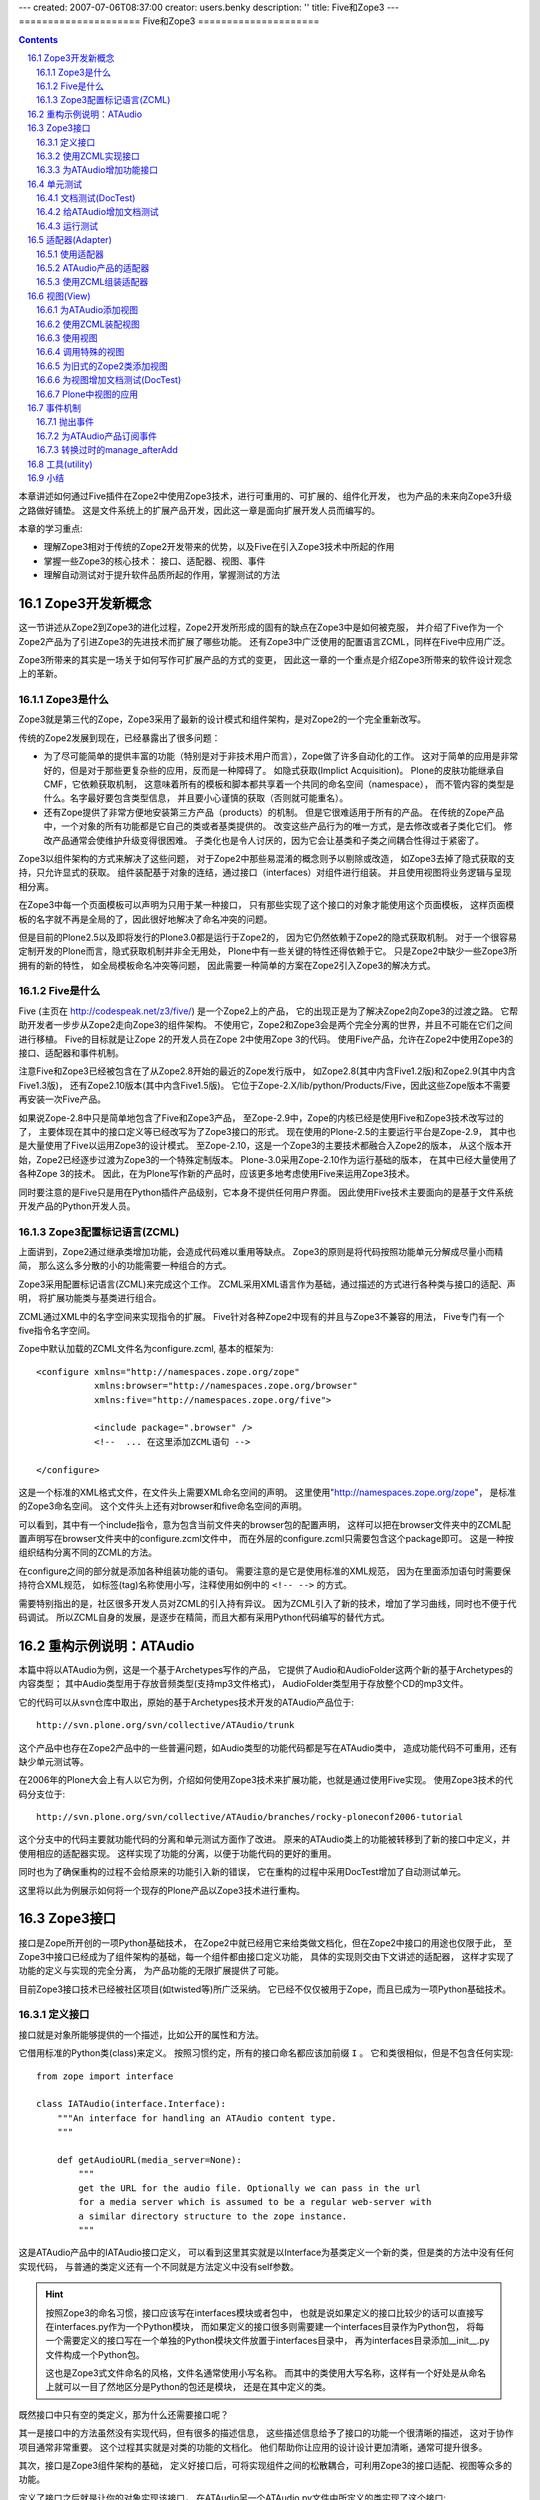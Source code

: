 ---
created: 2007-07-06T08:37:00
creator: users.benky
description: ''
title: Five和Zope3
---
=====================
Five和Zope3
=====================

.. Contents::
.. sectnum::
   :prefix: 16.

本章讲述如何通过Five插件在Zope2中使用Zope3技术，进行可重用的、可扩展的、组件化开发，
也为产品的未来向Zope3升级之路做好铺垫。
这是文件系统上的扩展产品开发，因此这一章是面向扩展开发人员而编写的。

本章的学习重点:

- 理解Zope3相对于传统的Zope2开发带来的优势，以及Five在引入Zope3技术中所起的作用
- 掌握一些Zope3的核心技术： 接口、适配器、视图、事件
- 理解自动测试对于提升软件品质所起的作用，掌握测试的方法

Zope3开发新概念
================
这一节讲述从Zope2到Zope3的进化过程，Zope2开发所形成的固有的缺点在Zope3中是如何被克服，
并介绍了Five作为一个Zope2产品为了引进Zope3的先进技术而扩展了哪些功能。
还有Zope3中广泛使用的配置语言ZCML，同样在Five中应用广泛。

Zope3所带来的其实是一场关于如何写作可扩展产品的方式的变更，
因此这一章的一个重点是介绍Zope3所带来的软件设计观念上的革新。

Zope3是什么
-----------------
Zope3就是第三代的Zope，Zope3采用了最新的设计模式和组件架构，是对Zope2的一个完全重新改写。

传统的Zope2发展到现在，已经暴露出了很多问题： 

- 为了尽可能简单的提供丰富的功能（特别是对于非技术用户而言），Zope做了许多自动化的工作。
  这对于简单的应用是非常好的，但是对于那些更复杂些的应用，反而是一种障碍了。
  如隐式获取(Implict Acquisition)。
  Plone的皮肤功能继承自CMF，它依赖获取机制，
  这意味着所有的模板和脚本都共享着一个共同的命名空间（namespace），
  而不管内容的类型是什么。名字最好要包含类型信息，
  并且要小心谨慎的获取（否则就可能重名）。

- 还有Zope提供了非常方便地安装第三方产品（products）的机制。
  但是它很难适用于所有的产品。
  在传统的Zope产品中，一个对象的所有功能都是它自己的类或者基类提供的。
  改变这些产品行为的唯一方式，是去修改或者子类化它们。
  修改产品通常会使维护升级变得很困难。
  子类化也是令人讨厌的，因为它会让基类和子类之间耦合性得过于紧密了。

..
  （这就是众所周知的脆弱的基类问题。）
  Zope的CMF(Content-Management Framework)的一个最大的贡献在于它的工作机制，
  它能把呈现和业务逻辑分离，能与目标类无关的进行管理，并且可以很容易的实现用户化/定制。
  换句话说，这可以让呈现和业务逻辑在不修改源码和不使用继承的情况下就能被用户化/定制。

Zope3以组件架构的方式来解决了这些问题，
对于Zope2中那些易混淆的概念则予以剔除或改造，
如Zope3去掉了隐式获取的支持，只允许显式的获取。
组件装配基于对象的连结，通过接口（interfaces）对组件进行组装。
并且使用视图将业务逻辑与呈现相分离。

在Zope3中每一个页面模板可以声明为只用于某一种接口，
只有那些实现了这个接口的对象才能使用这个页面模板，
这样页面模板的名字就不再是全局的了，因此很好地解决了命名冲突的问题。

..
  基于上面这些有限的信息，Zope3给你展现了一些显著的优势：
  * 它提供了一个非常清晰的开发模式。试用过Zope3的开发者们都会发现它是一个比Zope2更具生产力的开发环境
  * Zope 3更容易适应特殊的业务需求。
    有趣的是Zope3应用再也不像传统的Zope应用了。
    举例来说，一个应用不再需要使用传统的"对象文件"模式，Zope3让那些使用关系数据库的应用变得简单得多
  * Zope3被设计为从底层支持I18n和L10n应用
  * Zope3提供了很好的文档：一本书（还在不断增加中），一个教程，
    一个内嵌的Api参考手册，和一个在不断细化的内部开发文档。

但是目前的Plone2.5以及即将发行的Plone3.0都是运行于Zope2的，
因为它仍然依赖于Zope2的隐式获取机制。
对于一个很容易定制开发的Plone而言，隐式获取机制并非全无用处，
Plone中有一些关键的特性还得依赖于它。
只是Zope2中缺少一些Zope3所拥有的新的特性，
如全局模板命名冲突等问题，
因此需要一种简单的方案在Zope2引入Zope3的解决方式。

..
  你该使用Zope3吗？
  Zope 3 既有重大的改进，也有相对于Zope2的局限性。
  是否需要使用它依赖于你的实际情况。幸运的是你不必马上转换到Zope3上面。Zope2还将伴随我们相 
  当长的时间。实际上，Zope2可以让我们从容不迫的对待Zope3。
  要感谢Five项目，你可以在Zope2的应用里面使用部分的Zope3技术。随着 
  时间的过去，Zope2也会具有更多的Zope3特性，让最后转变到Zope3的结局更简单更容易。

..
  TODO from http://python.cn/pipermail/python-chinese/2005-August/014852.html

Five是什么
-----------------
Five (主页在 http://codespeak.net/z3/five/)
是一个Zope2上的产品，
它的出现正是为了解决Zope2向Zope3的过渡之路。
它帮助开发者一步步从Zope2走向Zope3的组件架构。
不使用它，Zope2和Zope3会是两个完全分离的世界，并且不可能在它们之间进行移植。
Five的目标就是让Zope 2的开发人员在Zope 2中使用Zope 3的代码。
使用Five产品，允许在Zope2中使用Zope3的接口、适配器和事件机制。

注意Five和Zope3已经被包含在了从Zope2.8开始的最近的Zope发行版中，
如Zope2.8(其中内含Five1.2版)和Zope2.9(其中内含Five1.3版)，
还有Zope2.10版本(其中内含Five1.5版)。
它位于Zope-2.X/lib/python/Products/Five，因此这些Zope版本不需要再安装一次Five产品。

如果说Zope-2.8中只是简单地包含了Five和Zope3产品，
至Zope-2.9中，Zope的内核已经是使用Five和Zope3技术改写过的了，
主要体现在其中的接口定义等已经改写为了Zope3接口的形式。
现在使用的Plone-2.5的主要运行平台是Zope-2.9，
其中也是大量使用了Five以运用Zope3的设计模式。
至Zope-2.10，这是一个Zope3的主要技术都融合入Zope2的版本，
从这个版本开始，Zope2已经逐步过渡为Zope3的一个特殊定制版本。
Plone-3.0采用Zope-2.10作为运行基础的版本，
在其中已经大量使用了各种Zope 3的技术。
因此，在为Plone写作新的产品时，应该更多地考虑使用Five来运用Zope3技术。

..
  在产品中应用Five有很多的优点：

  * 在Zope 2中使用Zope 3的技术，比如组件架构和声明性的配置
  * 让你的Zope 2项目，渐进地转向Zope 3，这样优于直接迁移到Zope 3
  * 你现在几可以开始学习Zope 3, 为未来做准备

..
  Five也可用于开发全新的Zope 2产品。是否直接基于Zope 3开发，
  这取决于你的需求。

同时要注意的是Five只是用在Python插件产品级别，它本身不提供任何用户界面。
因此使用Five技术主要面向的是基于文件系统开发产品的Python开发人员。

Zope3配置标记语言(ZCML)
----------------------------
上面讲到，Zope2通过继承类增加功能，会造成代码难以重用等缺点。
Zope3的原则是将代码按照功能单元分解成尽量小而精简，
那么这么多分散的小的功能需要一种组合的方式。

Zope3采用配置标记语言(ZCML)来完成这个工作。
ZCML采用XML语言作为基础，通过描述的方式进行各种类与接口的适配、声明，
将扩展功能类与基类进行组合。

ZCML通过XML中的名字空间来实现指令的扩展。
Five针对各种Zope2中现有的并且与Zope3不兼容的用法，
Five专门有一个five指令名字空间。

Zope中默认加载的ZCML文件名为configure.zcml, 基本的框架为::

        <configure xmlns="http://namespaces.zope.org/zope"
                   xmlns:browser="http://namespaces.zope.org/browser"
                   xmlns:five="http://namespaces.zope.org/five">

                   <include package=".browser" />
                   <!--  ... 在这里添加ZCML语句 -->

        </configure>

..
  TODO: include 介绍

这是一个标准的XML格式文件，在文件头上需要XML命名空间的声明。
这里使用"http://namespaces.zope.org/zope"，
是标准的Zope3命名空间。
这个文件头上还有对browser和five命名空间的声明。

可以看到，其中有一个include指令，意为包含当前文件夹的browser包的配置声明，
这样可以把在browser文件夹中的ZCML配置声明写在browser文件夹中的configure.zcml文件中，
而在外层的configure.zcml只需要包含这个package即可。
这是一种按组织结构分离不同的ZCML的方法。

在configure之间的部分就是添加各种组装功能的语句。
需要注意的是它是使用标准的XML规范，
因为在里面添加语句时需要保持符合XML规范，
如标签(tag)名称使用小写，注释使用如例中的 ``<!-- -->`` 的方式。

需要特别指出的是，社区很多开发人员对ZCML的引入持有异议。
因为ZCML引入了新的技术，增加了学习曲线，同时也不便于代码调试。
所以ZCML自身的发展，是逐步在精简，而且大都有采用Python代码编写的替代方式。

重构示例说明：ATAudio
===========================
本篇中将以ATAudio为例，这是一个基于Archetypes写作的产品，
它提供了Audio和AudioFolder这两个新的基于Archetypes的内容类型；
其中Audio类型用于存放音频类型(支持mp3文件格式)，
AudioFolder类型用于存放整个CD的mp3文件。

它的代码可以从svn仓库中取出，原始的基于Archetypes技术开发的ATAudio产品位于::

  http://svn.plone.org/svn/collective/ATAudio/trunk

这个产品中也存在Zope2产品中的一些普遍问题，如Audio类型的功能代码都是写在ATAudio类中，
造成功能代码不可重用，还有缺少单元测试等。

在2006年的Plone大会上有人以它为例，介绍如何使用Zope3技术来扩展功能，也就是通过使用Five实现。
使用Zope3技术的代码分支位于::

  http://svn.plone.org/svn/collective/ATAudio/branches/rocky-ploneconf2006-tutorial

这个分支中的代码主要就功能代码的分离和单元测试方面作了改进。
原来的ATAudio类上的功能被转移到了新的接口中定义，并使用相应的适配器实现。
这样实现了功能的分离，以便于功能代码的更好的重用。

同时也为了确保重构的过程不会给原来的功能引入新的错误，
它在重构的过程中采用DocTest增加了自动测试单元。

这里将以此为例展示如何将一个现存的Plone产品以Zope3技术进行重构。

..
  TODO: 存在什么问题，将改进了什么功能？

Zope3接口
====================
接口是Zope所开创的一项Python基础技术，
在Zope2中就已经用它来给类做文档化，但在Zope2中接口的用途也仅限于此，
至Zope3中接口已经成为了组件架构的基础，每一个组件都由接口定义功能，
具体的实现则交由下文讲述的适配器，
这样才实现了功能的定义与实现的完全分离，
为产品功能的无限扩展提供了可能。

目前Zope3接口技术已经被社区项目(如twisted等)所广泛采纳。
它已经不仅仅被用于Zope，而且已成为一项Python基础技术。

定义接口
-------------------------
接口就是对象所能够提供的一个描述，比如公开的属性和方法。

它借用标准的Python类(class)来定义。
按照习惯约定，所有的接口命名都应该加前缀 ``I`` 。
它和类很相似，但是不包含任何实现::

  from zope import interface

  class IATAudio(interface.Interface):
      """An interface for handling an ATAudio content type.
      """

      def getAudioURL(media_server=None):
          """
          get the URL for the audio file. Optionally we can pass in the url
          for a media server which is assumed to be a regular web-server with
          a similar directory structure to the zope instance.
          """

这是ATAudio产品中的IATAudio接口定义，
可以看到这里其实就是以Interface为基类定义一个新的类，但是类的方法中没有任何实现代码，
与普通的类定义还有一个不同就是方法定义中没有self参数。

.. hint::
  按照Zope3的命名习惯，接口应该写在interfaces模块或者包中，
  也就是说如果定义的接口比较少的话可以直接写在interfaces.py作为一个Python模块，
  而如果定义的接口很多则需要建一个interfaces目录作为Python包，
  将每一个需要定义的接口写在一个单独的Python模块文件放置于interfaces目录中，
  再为interfaces目录添加__init__.py文件构成一个Python包。

  这也是Zope3式文件命名的风格，文件名通常使用小写名称。
  而其中的类使用大写名称，这样有一个好处是从命名上就可以一目了然地区分是Python的包还是模块，
  还是在其中定义的类。

既然接口中只有空的类定义，那为什么还需要接口呢？

其一是接口中的方法虽然没有实现代码，但有很多的描述信息，
这些描述信息给予了接口的功能一个很清晰的描述，
这对于协作项目通常非常重要。
这个过程其实就是对类的功能的文档化。
他们帮助你让应用的设计设计更加清晰，通常可提升很多。

其次，接口是Zope3组件架构的基础，
定义好接口后，可将实现组件之间的松散耦合，可利用Zope3的接口适配、视图等众多的功能。

定义了接口之后就是让你的对象实现该接口，
在ATAudio另一个ATAudio.py文件中所定义的类实现了这个接口::

  class ATAudio(ATFile):
      """
      A content type that handles audio files in your Plone site.
      """

      interface.implements(interfaces.IATAudio)

这是实现了接口的类，这个类经过实例化所生成的对象也就称为一个Zope3组件。

.. note::
  如果你在查看代码中看到了 ``__implements__`` 式的接口声明，
  那是旧的Zope2的接口，在Zope2中，接口仅仅用来给类的功能作文档化，
  仅此而已。

  为了比较与Zope2式接口的不同，这里也给出一个Zope2的接口声明的例子::

    class Image(File):
        """Image objects can be GIF, PNG or JPEG and have the same methods
        as File objects.  Images also have a string representation that
        renders an HTML 'IMG' tag.
        """
        __implements__ = (WriteLockInterface,)

  这是位于Zope2的OFS中的Image.py，它使用类的属性 ``__implements__`` 来声明接口。

  新的产品应该使用Zope3式的接口，而Zope2式的接口已经过时了。

使用ZCML实现接口
--------------------
这是一种常用的实现接口的方式，对应于你自己的产品可以如此。
但有时产品是由别人维护的，但需要让它实现一个接口，
这就可以使用ZCML配置来实现接口，这是实现接口的另一种方式。

如上面的实现接口的例子也可以在ZCML中实现::

  <five:implements class=".ATAudio.ATAudio"
                   interface=".interfaces.IATAudio" />

这个句子中的class和interface值都是以 ``.`` 开始，
是用于声明本产品内的类和接口，这种方式也可以清晰地声明实现了接口。

对于不是自己维护的代码不能直接修改它的类定义，
这时候使用ZCML来实现接口也是唯一的让它实现接口的方式。

为ATAudio增加功能接口
----------------------
上文已叙述的一个IATAudio接口只是能让ATAudio实例对象能成为一个Zope3组件，
但事情还远不止于此，
前文已述，组件是Zope3的基础，它不仅将系统中已有对象都强制为一个个组件，
对于新增加的功能也是如此。

想一想在Zope2中增加一个功能是怎样的方式，在Zope2中通常使用子类化的方式去扩展一个对象的功能，
但子类化也就意味着扩展的功能只能在此对象上使用，如果还想将功能使用于另一种类型对象，
还必须得子类化另一个类，再添加同样的功能，
聪明一点的办法是在一个公共的utils中定义功能，再在每一个子类对象中分别使用公共的功能，
但这样的解决办法比起Zope3的解决方案来实在是相形见拙。

这次对ATAudio进行Zope3技术改造的目标是给ATAudio类型对象提供更多的功能，
并实现Zope3方式的可重用。
应该将增加的功能定义在新的类中，再使用ZCML将它们装配起来。

这是增加功能的接口::

  class IAudio(interface.Interface):
      """A pythonic representation of an object that contains audio information.
      """

      title = schema.TextLine(title=u'Title')
      description = schema.Text(title=u'Description', required=False)
      year = schema.Int(title=u'Year', required=False)
      frequency = schema.Int(title=u'Frequency', readonly=True)
      length = schema.Int(title=u'Length in seconds', readonly=True)
      url = schema.TextLine(title=u'URL', readonly=True)

这是另一个接口::

  class IATAudioMigrator(interface.Interface):
      def migrate(audio_file):
          """Migrate the given audio file, return True if successful."""

因为Zope3有一个最大精简原则，对于ATAudio组件应该只提供基础的功能，
而非基础功能应该分离开并在单独的接口中定义。
我们发现migrate功能是不应该属于基类的，因此我们把它提取出来，作为一个单独的类。

单元测试
========
当产品的所有接口都定义好后，接下来的工作是写测试案例，写好测试案例之后运行它，
这时测试案例会全部失败，因为功能还没有实现。
测试案例写好之后再将这些功能一一实现，直到所有测试案例全部通过时，也就是软件发布之日。

这是Zope3所引入的另一项编程概念革新，就是重视代码级的单元测试。
这也是极限编程(eXtreme Programming)理念在Zope3中推行的结果。
以Zope3方式编程有一句重要的格言是::

  如果一个产品是未经测试的，那么它是未经证明的；
  如果一个产品是未经证明的，那么它是不能分发的。

注意这里的测试不是指传统意义上的、测试部门在软件开发完毕之后对其功能性能等的测试，
而是指在软件写作过程中甚至写作之前就写好的针对功能代码单元的测试案例。

许多传统的软件工程学方法中常常忽视这种针对代码级的测试的重要性，
至少测试的重要性从来没有达到过测试在Zope3的开发过程中所达到的那样的高度。

在Zope3的实践中证明测试不仅是必要的，而且是很有用的，它能对提升软件的品质产生积极的作用。

..
  但是Zope2本身是一个通过不断地继承而得到的一个功能庞大的系统，
  这也导致写单元测试变得很困难。

文档测试(DocTest)
-------------------------
为此Zope3引入了一种DocTest类型的测试，
这种测试本身是Python语言社区所发明的技术，
但在Zope3这种重视单元测试的开发得到很多应用。
在Zope3中，文档测试的应用同时解决了单元测试和开发者文档这两大难题。

看到DocTest这个单词，你大致可以想到它包含了文档和测试两方面。
DocTest既是一篇文档，同时也是一个测试。

在DocTest出现以前，单元测试与开发者文档(假设两者都有的话)是分离的，
而功能的实现代码常常会改变，这时测试案例会跟随着改变。
而开发者文档不会更新得那么快，这样就产生了沉寂的开发者文档。

还有一些争论说测试案例中已经对代码功能描述得非常详细，
不需要对代码作更多的注释，也就是不需要开发者文档。
这样说的也是对的，但单元测试案例毕竟还是一种程序的结构，
不如以直接的文档的形式更为易读。

引入DocTest的概念之后，开发者可以以文档的形式来写测试案例，
在运行测试时会自动对文档中所描述的功逐一测试。
同时因为它既是一篇测试，Doctest使文档变活了，永远跟上当前最新的实现。

..
  一个doctest是一段文本，或是结构化文本(写在软件产品的docs目录)，
  所以在这个文件中应该解释你的代码并同时调用Python代码：

  ::

      >>>

  这代表着对Python解释器的调用，在它周围放置你的解释。
  如果你调用的Python代码返回了什么，
  你必须在这里写下相同的内容，如：

  ::

      >>> print 'hello world'
      hello world

  注意返回的值应该写在与 ``>>>`` 相同的缩进级别。

注意，在DocTest技术诞生以前，单元测试一直是以单独的测试脚本出现的，
但这种单独的测试脚本常常写起来很枯燥，
并且可读性没有文档测试(DocTest)那么好，
因此对于新开发的扩展产品而言，应该尽量采用文档测试技术来写单元测试。

运用DocTest非常简单，因为它就是写文档的模式来写测试案例，
下面以ATAudio中的例子来说明DocTest的用法。

给ATAudio增加文档测试
----------------------
按照Zope3产品开发的顺序是：

#. 在接口中定义功能
#. 为接口的功能写测试
#. 在Python代码中实现这些功能，直到所有测试案例都通过

因此，在接口中定义了要实现的功能之后，拉下来就是为这些要实现的功能写单元测试。
在上面的tests.py脚本中可以看到使用了audio.txt作为文档测试，
这个文件是以ReStructed Test格式写成的，这里只列出第一段落，
还有第二段落是针对视图的测试，留待下面介绍视图时再讲述。

::

  Audio
  =====

  We start of by ensuring we can actually instantiate our content classes.

    >>> from Products.ATAudio.ATAudio import ATAudio
    >>> foo = ATAudio('foo')
    >>> foo
    <ATAudio ...>

    >>> from Products.ATAudio.ATAudioFolder import ATAudioFolder
    >>> ATAudioFolder('bar')
    <ATAudioFolder ...>

  Make sure the ATAudio class implements our IATAudio interface and an instance
  provides the IATAudio interface.

    >>> from Products.ATAudio.interfaces import IATAudio
    >>> IATAudio.implementedBy(ATAudio)
    True

    >>> IATAudio.providedBy(foo)
    True

  Another interface test, lets do zope verification.

    >>> from zope.interface import verify
    >>> verify.verifyObject(IATAudio, foo)
    True

其中的以 ``>>>`` 开始的行都是测试案例，在运行中它们都会被析取出来，
与下面一行上应该返回的结果进行比较是否相同，相同则测试通过。
可以看到这个测试清晰而明白，比单独写在Python脚本中的测试的可读性更好。

首先导入ATAudio类，构造一个ATAudio对象，并检查它确实是ATAudio对象::

    >>> foo
    <ATAudio ...>

然后是同样的方式测试了ATAudioFolder对象，

再对接口进行校验，这里需要说的是使用implements语句实现一个接口时它并不检查是否真的实现了，
这是考虑执行效率的因素，而Zope中直到真正用到接口的功能时才会知道是否真的实现了，
如果运行时用到接口的功能却没有被实现时，它会导致异常退出，
因此在测试中应该对接口进行校验，这是直接调用接口的方法校验::

    >>> IATAudio.implementedBy(ATAudio)
    True

    >>> IATAudio.providedBy(foo)
    True

还可以使用单独的verify模块进行校验::

    >>> verify.verifyObject(IATAudio, foo)
    True

运行测试
-------------
所有单元测试写好后，需要一个将它们组织起来一起运行的脚本。
在ATAudio产品中以一个tests.py脚本将这些测试案例组织起来::

  import unittest
  from zope.testing import doctest

  def test_suite():
      return unittest.TestSuite((
          doctest.DocFileSuite('audio.txt',
                               package='Products.ATAudio',
                               optionflags=doctest.ELLIPSIS),
          ))

  if __name__ == "__main__":
      unittest.main(defaultTest='test_suite')

测试脚本就使用Python的单元测试，这时使用的doctest从zope.testing导入即是Zope3所提供的，
(按照命名传统，Zope3使用小写的Python包和模块名，从zope上导出的都是并入的Zope3的内容)。

这段代码中使用了DocFileSuite将文档测试'audio.txt'组织为了一个TestSuite，
可以按照unittest的要求去自动运行测试了。

运行测试脚本可以使用::

  python tests.py

这个脚本还可以接受参数，可以使用'-h'参数查看帮助::

  python tests.py -h

rocky-ploneconf2006-tutorial分支对于主干的变化中的一个重要部分就是增加了测试，
但它的测试案例较少，可以综合而写在一个tests.py文件中，
在测试案例较多的情况下，它还可以作为一个包(package)来写作。
不管是单个的tests文件模块还是作为文件夹形式的tests包，它都可以使用Zope的运行程序来运行所有测试案例::

  bin/zopectl test -m Products.ATAudio

这条命令执行的过程就是找出目标(Products.ATAudio)中的所有测试案例来运行。

..
  TODO: PloneTestCase
  TODO http://plone.org/documentation/tutorial/five-zope3-walkthrough/tests

  在Plone产品中更常见测试方法是使用PloneTestCase。

适配器(Adapter)
=================
适配器用于为对象扩展新的功能，通过适配器，可以为一个接口增加另外一个接口的功能，实现2个接口之间的适配。
它是一个Python类，并且实现了新接口中定义的所有方法和属性。

如在这个ATAudio的例子中，将设置标题、艺术流派等功能从基类分离开来，
这样可以减少基类的功能，使得分离出来的功能不限于用在ATAudio对象上，
达到增加重用性的目标。

具体的重构过程是在新的IAudio接口中定义这些功能，并在新的ATAudioAudio适配器中实现它，
以合适的ZCML将它们组装起来，
这样让所有ATAudio对象都有ATAudioAudio适配器所提供的功能。

..
  TODO: IATAudio -> IAudio 举例说明适配的背景，重用：拥有新的接口，就拥有了新接口所附加的所有功能

使用适配器
-------------
在ATAudio产品中，定义于audio.py文件中的ATAudioAudio是一个适配器，
它对所有实现了IATAudio的对象增加IAudio接口所提供的功能。

下面以代码示例来看看适配器的用法：

::

  # obj is ATAudio object
  from interfaces import IAudio

  adapted_obj = IAudio(obj)
  title = adapted_obj.title
  title = title.replace('Blue', 'Country')
  adapted_obj.title = title

首先假设有obj是一个ATAudio对象，它实现了IATAudio接口。
适配器ATAudioAudio就正是为IATAudio接口的对象提供IAudio的功能，
因此下面直接使用接口对对象进行强制转换，就是 ``IAudio(obj)`` 。
强制转换的结果是返回一个适配过的对象，
这个对象上可以调用所有适配器中所定义的方法。
如这个例子中在适配器ATAudioAudio上定义了title设置和获取，
可以从adapted_obj上调用。

使用适配器只需要使用定义功能的接口去强制转换目标对象就可以了，
不需要使用具体的实现这个接口功能的适配器类名。
从这段代码中也可以看出使用适配器的一个优点是：

 只需要调用功能接口，而不需要考虑具体功能实现。

ATAudio产品的适配器
---------------------
..
  在接口中定义了功能之后，接下来的工作就是在适配器中实现它。
  TODO: 为什么？

说明了用途之后，再来看看实现这个适配器的代码。
在ATAudio产品中，实现了上一节所述接口功能的代码定义在audio.py文件中。

其中的适配器定义部分代码如下::

  from zope import component, interface
  from Products.ATAudio import interfaces

  class ATAudioAudio(object):
      """An IAudio adapter for IATAudio.
      """

      interface.implements(interfaces.IAudio)
      component.adapts(interfaces.IATAudio)

      def __init__(self, context):
          self.context = context

      def _get_title(self):
          return self.context.Title()
      def _set_title(self, v):
          self.context.setTitle(v)
      title = property(_get_title, _set_title)

      # ...

这只是其中开始一段，可以看到它基于object类，
并使用implements实现了其功能定义接口。

这次不同的是多了一个component.adapts语句，
这一句的意思是将这个类的功能适配到实现了IATAudio接口的对象上。
上一节中我们已经看到ATAudio实例对象已实现了IATAudio接口，
因此这个适配器可以作用于ATAudio实例对象。

它的构造方法中只有一个参数，按照习惯它被命名为context。
这个参数表示被适配的对象。

使用ZCML组装适配器
--------------------
上面的操作只是在代码中写到可以适配于IATAudio接口的对象上，
但是还没有经过装配，Zope3使用ZCML来将它们适配起来。
在configure.zcml中可以看到这样一句::

  <adapter factory=".audio.ATAudioAudio" />

这就是装配语句，在初始化读到这一句时会找到audio中的ATAudioAudio类，
读取其中的实现接口信息和适配对象信息来进行装配。

..
  TODO：使用定义好的适配器，注意强调用接口就行了，不需要搭理具体的实现

这种只有一行factory声明的是一种简化式写法，
因为在适配器中已经声明了所实现的接口和所适配到的对象类型。
Five在初始化产品的过程中会找到这一句，对应到audio.py中的ATAudioAudio类上去找，
已声明实现了IAudio接口，适配到提供IATAudio接口的对象上。

..
  更通用的适配器指令模式是::

    <adapter
       for="A"
       provides="B"
       factory="C"
       />

  解释如下：

  - for 为任何实现了A接口的对象
  - provide 提供一个新功能定义在B接口中
  - 实现这些新功能在C类中 使用 factory

对应到ATAudio产品中就是::

  <adapter
     for=".interfaces.IATAudio"
     provides=".interfaces.IAudio"
     factory=".audio.ATAudioAudio" />

这一段ZCML的意思是针对任何实现了".interfaces.IATAudio"接口的对象，
为其提供".interfaces.IAudio"接口所定义的功能，
功能的具体实现在".audio.ATAudioAudio"类中。

使用这种完全由ZCML来控制装配过程的好处在于功能可以完全自由适配到任意对象，
而不仅仅是实现了IATAudio接口的对象。
注意，这里说的任意其实还是有条件的，
因为适配器中的self.context就是所适配的对象，
在适配器方法实现中使用了context上的Title等方法，
所有并不是完全任意的对象都可以适配，只有具有这些使用到的方法的对象是可以适配的。

.. note::
  注意到这种写在ZCML声明中的装配语句可能要比写在代码中的语句更难理解一些，
  因此在自己的产品中已确定适配类型的应该像ATAudio产品一样只留下适配语句写在ZCML中，
  在Zope3的开发实践中已经证明将太多的功能代码转移到配置文件中也不是好的方式，
  因此应该在功能代码中声明接口和所适配对象类型，而在ZCML中只使用简单的::

    <adapter factory=".audio.ATAudioAudio" />

上文已讲到Zope2发展过程中形成的固有的缺点，
Zope2的类的主要问题是随时间变得越来越大，即使使用继承技术在类中能稍减少一点复杂度。
新的Zope3的思考方式是保持你的类足够小，而使用适配器来增加功能。
所以增加功能就意味着增加适配器，一个适配器为一个基类增加一个功能。

所以记住使用适配器有三个重要的部分：

- 使用接口定义功能
- 使用适配器去实现功能
- 使用ZCML配置目标对象可适配

你可以有不同的适配器实现同一个接口。
适配器接口应该描述功能并尽量保持通用性，

..
  适配器查找
  -------------
  TODO 当一个功能接口存在多个实现的适配器的时候，存在适配器查找问题。

..
  为适配器增加文档测试(DocTest)
  --------------------------------
  如果说接口中只是空的类定义，在接口中只是以文档说明了功能是怎样的，可以不写测试，
  那么适配器中的就纯粹是功能代码了，按照Zope3开发的观点，有代码的地方就需要单元测试。

  就这个ATAudio产品而言，不仅需要对适配器中的每个方法的功能进行测试，
  还需要检查接口实现的测试。
  因为使用Zope3方式的implements实现接口或者使用ZCML实现接口都不会作真正的检查，
  只在运行的时候才知道接口是否真的实现了。
  实现指的是接口中定义的所有属性或方法都在适配器中实现，
  因此需要增加测试案例确保接口中所定义的所有属性或方法都被实现了。

  在ATAudio产品中的tests.py是测试的开始，这是一个框架类，
  只需要从已知可运行的其它产品中复制一个过来，在其中声明哪些文件是文档测试。
  可以查看ATAudio产品中的tests.py文件，发现其中定义了audio.txt是文档测试。

  看看其中一个段落::

    Another interface test, lets do zope verification.

      >>> from zope.interface import verify
      >>> verify.verifyObject(IATAudio, foo)
      True

  TODO 这个audio.txt中只有三段测试，分别是初始化ATAudioFolder, ATAudio 和检验ATAudio实现接口，
  还有一段是用于视图，没有单独适配器的测试。

视图(View)
======================
前言部分讲到Zope2皮肤存在一个很大的问题，
就是所有皮肤元素都共享一个全局的命名空间，
当产品有很多的皮肤元素时，必须十分谨慎地给皮肤元素命名以避免命名冲突。
Zope3使用视图技术很好地解决了这个问题。

..
  TODO: 参看此文:

  http://plone.org/documentation/tutorial/borg/zope-3-views/view

..
  Zope 3's answer is a view - a class (typically) which may be associated with a template.

简单地说，视图就是一个Python类，它还可以选择与一个页面模板相关联。
通过在类中编写所有的逻辑处理部分，
在页面模板中调用这个视图类所提供的功能，
保持了页面模板作为呈现单元的作用的清晰性；
视图是一种很好的分离业务逻辑与呈现的方式。

..
  有了Five产品能让Zope3视图应用于Zope2项目中，因此也常被称为Five视图，Five视图也就是Zope3视图。

视图的一个典型的用途就是替换皮肤中的脚本代码。
现有的传统的Plone产品都是基于Zope2运行的，在产品中常常有一个skins目录，
这里一般放置模板代码和脚本代码，
而其中这些脚本代码存在的理由就是在这些类的功能中没有定义的功能，
但又确实需要，于是这些业务逻辑的部分被单独作为脚本放置于皮肤目录中，
这样造成皮肤元素过多，容易造成命名冲突。

..
  前面已经讲过，
  Plone中所有的皮肤文件不管是模板还是脚本都共享同一个命名空间，
  这对于复杂应用而言常常引起命名冲突。
  因此最好的方式是将这些业务逻辑代码分离，
  但是又不能添加到基类中定义，因为定义在基类中的代码是无法重用的。

因此这部分业务逻辑代码需要一种类似于适配器的方式，
以适配器的形式给基类添加功能，同时保持基类尽量小。

视图正是这样一种适配器，但它与普通适配器不同的是它不仅要适配目标对象，
还适配着一个用户请求对象request，因为视图是与这两者都有关系的，
因此从Python程序的角度来说，视图就是一种二参数适配器。

对于自动测试而言，视图所带来的额外的优点是适配器都是单独的代码段落，
这是很容易写测试案例的，而原来的方式使用皮肤中的脚本则是难以调试，
并且在脚本中的错误通常很难检查，因为它不能写出相应的测试案例。

除此之外视图还能以TALES表达式的形式直接用在页面模板或其它可以应用TALES的地方，
前面的Plone脚本开发中已经使用到的 plone_view 就是一个Plone视图，
实际上所有的视图都可以在URL上调用，或者在页面模板中调用。
在这一节的稍后会讲到。

为ATAudio添加视图
----------------------

下面来看ATAudio产品的browser.py中的一个视图类::

  class AudioView(object):
      """A view for our audio.
      """

      def __init__(self, context, request):
          self.context = context
          self.request = request

      def pretty_size(self, size=None, obj=None):
          """Fancy format the size, taken from the getObjSize py script as an
          example.
          """

          if obj is None:
          ...

可以看到视图类也是采用适配器的定义方式，从object开始继承，
除了构造方法中有context和request两个参数外，与适配器定义方式没有其它的不同。

使用ZCML装配视图
------------------
接下来也是需要使用ZCML将它们适配到目标对象上，
但视图是与用户请求也有关的，因此不能直接使用适配器指令，
在ZCML中有一类browser命名空间的指令用于注册视图。
如在ATAudio产品中：

::

  <browser:page
      name="view-with-z3.html"
      for=".interfaces.IATAudio"
      permission="zope2.View"
      template="audio.pt"
      class=".browser.AudioView"
      />

  <browser:page
      name="edit-with-z3.html"
      for=".interfaces.IATAudio"
      permission="cmf.ModifyPortalContent"
      class=".browser.AudioEditForm"
      />

在这一段ZCML中使用browser:page指令装配了两个视图：

- 一个是查看视图，命名为"view-with-z3.html"，
  其中的for属性是说明它只能使用在实现了interfaces中定义的IATAudio接口的对象上，
  permission说明调用权限是zope2的View权限，
  template说明它使用页面模板audio.pt为模板，
  class说明使用browser中定义的AudioView类的功能。

- 另一个是编辑视图，同理可知它命名为"edit-with-z3.html"，
  使用于IATAudio接口的对象上，权限是"cmf.ModifyPortalContent"，
  使用了browser中的类AudioEditForm的功能。

..
  其中的browser:page用于注册视图，它的通用模式是：

  ::

    <browser:page
        for="A"
        name="B"
        permission="C"
        template="D"
        class="E" />

  这一段解释如下：

  - 为所有提供了接口A的对象
  - 增加页面名称为B的视图
  - 查看这个视图需要名为C的权限
  - 这个视图使用名为D的页面模板
  - 这个视图使用名为E的视图类

  其中模板和类可以只使用一个，就是说可以缺少模板声明或者缺少类声明。
  如果缺少了类声明而只使用了模板时，仅仅是为实现了接口类型的对象增加一个查看页面。
  这种情况下就不存在视图了，但这也是Zope3所常用的一种添加页面的方法。

  当缺少模板参数时，也就是说只有class声明，这样在调用的过程中最后会调用到这个类，
  因此这个类需要有一个__call__方法，返回适当的页面内容。

  当两者都用时，在页面模板会比普通页面模板多了一个绑定变量称为view，
  这个变量就是视图类所实例化的对象，可以调用视图类上所定义的方法，
  与其它调用方式相同的是调用方法就是发布这个方法对象，
  因此需要在视图中的方法定义时有相应的docstring。

使用视图
----------------------
注册的视图可以直接在URL上调用，如::

  http://localhost:8080/path/to/object/@@view_name

需要注意：

1. ``@@`` 表示后面跟的是一个视图，而不是普通的内容，这样可以区分程序的名字空间和内容的id。

2. 与脚本或模板可以用在任意的context对象上不同的是，
   视图是注册在某一类接口上，因此context所代表的对象必须是实现了这个接口的对象，
   否则会报出适配器不匹配的错误。

.. note::
   注意到虽然在Zope2的页面模板技术中here与context是等同的，
   但Zope3中的页面模板技术已经不使用here了，只有context变量，
   因此为了与未来兼容应该只使用context变量。

视图是一种特殊的适配器，它不仅能在Python源代码中调用，
还可以直接以TALES的形式用在需要的页面模板中，或是直接在URL上调用。

视图用在TALES中的通用形式是以 ``@@`` 来引用视图::

  context/@@view_name

其中的view_name是在ZCML中注册的name。
这是以路径表达式为例，因为这种形式用起来最为简单，并且也在Plone源代码中应用广泛。
Five在内部会自动以context和request对象去适配。

调用特殊的视图
----------------------
..
  从上面的讲述中已经知道，视图可以针对特定的内容类型来指定，
  因此要给任何你已知的对象添加视图，只需要找到它所实现的接口，

除此之外，Zope3中还有一些特殊的接口，
为这些接口添加视图可以实现一些特殊的效果。

..
  如添加视图是适配于"添加对象"，在Zope中添加任何对象时都存在一个称为"添加"(Adding)的对象，
  它实现的接口是"zope.app.container.interfaces.IAdding"，因此下面的ZCML语句::

   <browser:page
      for="zope.app.container.interfaces.IAdding"
      name="addDemoContent.html"
      template="addDemoContent.pt"
      class=".browser.DemoContentAddView"
      permission="zope2.ViewManagementScreens"
      />

  就是给添加视图增加一个名称为"addDemoContent.html"的页面，
  使用路径表达式可以引用::

   context/@@+/addDemoContent.html

  在URL中直接访问可以使用::

    http://localhost:8080/+/addDemoContent.html

如皮肤中常用的图片，这种类型相比其它皮肤元素而言完全是静态的，
Zope3的方式是将它分离开使用单独的命名空间以减少可能的命名冲突。

这在Zope3中称为资源视图，用于添加图片等静态对象，
它使用一个单独的 ``browser:resource`` 指令::

 <browser:resource
    name="green5.png"
    image="green5.png"
    />

这个语句中声明了一个名称为"green5.png"的资源对象，
在TALES中的访问方法是使用 ``++resource++``::

  context/++resource++green5.png

直接在URL中访问就是::

  http://localhost:8080/++resource++green5.png

..
  TODO 特殊的视图中还有哪些种类？


为旧式的Zope2类添加视图
------------------------
视图本是Zope3使用的一项技术，有了Five产品能让它使用在Zope2项目中，
但上面的例子中看到视图都是装配在实现了Zope3接口的对象(也就是Zope3组件)上。

因此，使用Zope3视图需要满足两个条件：

- 对象必须提供了Zope3接口，也就是说对象必须是一个Zope3组件
- 对象必须可进行Zope3方式的漫游。
  这允许Zope 3视图、资源和其他的东西附加到Zope 2的对象上。

通常，可以在类的正文中，使用 ``implements`` 指令提供Zope3接口::

  class MyClass:
      implements(ISomeInterface)

对于你不能修改的类，可以使用上面接口一节中提到的five指令来实现。
例如，要让Zope的 ``Folder`` （以及子类）实现 ``IFolder`` （你定义的一个接口），
你可使用下面的ZCML来实现::

  <five:implements class="OFS.Folder.Folder"
                   interface=".interfaces.IFolder" />

因此对于你自己定义的类和其它不能修改定义的类都有办法让其成为Zope3组件。

Zope3方式漫游是使用视图的另一个要求，
注意在对象发布原理一章中我们已经知道Zope2式发布对象的原理，
但Zope3的漫游方式与Zope2有着少许的不同。

为了让你的MyClass可漫游，让我们假定
它位于 ``mymodule`` （在和zcml文件相同的包中），
在configure.zcml中可以增加这一行::

  <five:traversable class=".mymodule.MyClass" />

这一条five指令就是使这个类可以进行Zope3方式漫游。

而如果你还在使用Zope2.9或以前的版本，在Zope2的系统中存在许多不能进行Zope3漫游的类，
如为了让Zope的 ``Folder`` 可通过Five漫游，可以在ZCML中声明::

  <five:traversable class="OFS.Folder.Folder"/>

这让文件夹先使用Zope 3的方式漫游(traverse)，查找视图和其他的东西，
如果找不到，就回到标准的Zope 2的漫游方式。

.. note::
  它的具体原理是通过重载 ``__bobo_traverse__`` 方法实现。
  从对象发布原理中你已知Zope2式漫游首先会查找这个方法。
  先前的 ``__bobo_traverse__`` 方法将被存储起来，变成第二位的替补。
  这样ZMI仍然可以工作，但新增加的视图可以添加进来。

  因此，如果对象没有提供自己的 ``__bobo_traverse__`` 方法，
  也可以由ZCML让它变成可以Zope3方式漫游。

为视图增加文档测试(DocTest)
------------------------------
视图中也是定义了功能代码，因此也需要单元测试。

看看audio.txt中的另一个段落::

  Views
  -----

  We defined a view component to display the view information for an audio
  item, lets make sure it works.  The ``pretty_size`` method seems like a prime
  target, lets start with it.

    >>> from Products.ATAudio.browser import AudioView
    >>> view = AudioView(None, None)
    >>> view.pretty_size(size=12345)
    '12.1 zkB'

    >>> view.pretty_size(1)
    '1 zB'

在AudioView中有一个主要的功能函数就是pretty_size，因此它是单元测试的重点。
前面我们已经知道，视图从Python程序的角度来看就是一个多适配器，
使用context和request来初始化，
因为我们已知被测试的pretty_size方法并不使用到context和request参数，
因此可以使用两个None参数来构造一个AudioView对象。
有了view对象就可以进行测试，
在文档测试中只需要调用要运行的方法pretty_size和期望返回的结果。

在经过运行 ``python tests.py`` 之后会自动取出文档测试audio.txt中要测试的部分，
调用对应的函数将返回结果与期望结果进行比较，
如果相同则测试通过，否则就是测试失败。

Plone中视图的应用
-------------------------

在Plone2.1至2.5的升级过程中可以明显感觉到运行速度提升许多，
对应于Plone3.0将是一个功能和易用性改善的版本，Plone2.5则是一个运行效率提升的版本。
这个运行效率的提升在很大程序上得益于视图的大量运用。

如果比较过两个版本的CMFPlone产品的skins目录就会发现，
在里面使用的脚本数量减少了很多，
我们已知从Plone2.1到Plone2.5在功能上并没有减少，
那么这些被精简的脚本去了哪里呢？

答案是许多脚本的功能代码被转移到了视图中。

继上一章讲述扩展产品在文件系统上的文件布局，
对于Zope3式的开发有了一个新的惯例是将所有视图类放置在一个browser目录中。
最新的Plone也是按照这个惯例来开发的，
因此CMFPlone产品的所有视图可以在文件系统上的CMFPlone/browser目录找到。

这个browser目录布局如下::

  CMFPlone/browser
  |-- __init__.py
  |-- configure.zcml
  |-- interfaces.py
  |-- navigation.py
  |-- navtree.py
  |-- plone.py
  |-- portlets
  |   |-- __init__.py
  |   |-- calendar.py
  |   |-- events.py
  |   |-- navigation.py
  |   |-- news.py
  |   `-- recent.py
  `-- sitemap.py

可以看到其中有一个configure.zcml用于配置，其它的都是单独的Python模块。

从配置文件中取出一段如下::

  <browser:page
      for="*"
      name="plone"
      class=".plone.Plone"
      permission="zope.Public"
      allowed_interface=".interfaces.IPlone"
      />

这是装配plone视图，命名为"plone"，类的代码是在plone.py文件中的Plone类，
权限是"zope.Public"，这意味着任何人都可以访问，
allowed_interface是针对拥有这个权限(zope.Public)的用户，
同样允许访问.interfaces.IPlone接口。
for="*"是让所有对象都可以使用这个视图，
这是为了兼容以前的Plone版本中是以相应的脚本实现的，而这些脚本都可以在任意的对象上调用。
前面的Plone脚本开发一章已经使用到这个视图，
在global_defins中也可以看到 ``plone_view`` 定义为 ``here/@@plone`` ，
这也就是plone视图在TALES表达式的的访问方式。

从Plone对视图的运用可以学习到如何将自己产品中的脚本改造为视图的方法，
这是Plone产品的未来趋势。

事件机制
==========
..
  从前的问题：

  - 使用继承，耦合性非常强
  - 不便增加新的功能

  用处：

  - 松散耦合: 从前是继承一个类，找到API。。。。，了解内部工作机制。
  - 便于扩展

  Zope2中并没有给出处理事件的好方式，
  在Zope2中是给你的类添加诸如manage_aferAdd之类特殊命名的方法，
  但这种方式存在如代码不可重用、
  非维护人员不能修改事件的处理方式等等诸多Zope2所固有的缺点，
  所以干脆忘掉Zope2的事件直接进入Zope3吧。

Zope3介绍了一种清楚的方式处理事件。

在计算机理论中，事件就是提示有事情发生了。
如果你有过GUI的编程经验，Zope3对事件的定义与这也相差不远。
当用户点击按钮时，一个事件发送往程序，程序中就捕捉到事件并做相应处理。

在Zope2中针对事件的处理方式是在类中定义一个特殊命名的方法，
这种处理方式导致程序的各部分是高度耦合的：

- 为了给自己定义的类型添加事件处理，需要在文档中查找父类的API，
  然后在自己的类中重载方法。这种方式的处理受制于父类的方法实现。

- 对于不是自己维护的产品而言，想添加对这个类型的事件处理非常困难：
  因为这必须修改基类的方法代码，最终造成产品维护的困难。

Zope3的解决方式是把事件的注册和处理与基本的程序部分相分离，
将事件处理代码定义在单独的函数中，使用ZCML将它们装配起来工作。
这和适配器、视图的解决思路其实是一致的：
就是"保持基类尽量小"。

抛出事件
---------
..
  TODO：抛出事件/订阅事件的机制说明，Zope的现有的事件清单。

在一个内容管理系统中有很多的事件，如Zope系统已定义的有这些：

【表 16.1】 Zope的常用触发事件

================== ==
事件               事件接口
================== ==
对象创建事件       zope.app.container.interfaces.IObjectAddedEvent
对象修改事件       zope.app.event.interfaces.IObjectModifiedEvent
对象删除事件       zope.app.container.interfaces.IObjectRemovedEvent
对象复制事件       zope.app.event.interfaces.IObjectCopiedEvent
对象移动事件       zope.app.container.interfaces.IObjectMovedEvent
对象容器修改事件   zope.app.container.interfaces.IContainerModifiedEvent
对象元数据修改事件 zope.app.event.interfaces.IObjectAnnotationsModifiedEvent
================== ==

其它各种特定事件如邮件、漫游、Zope启动等。
在Zope运行至特定时刻有事件发生时，就会抛出相应的事件，如：
当有对象创建时，就会抛出对象创建事件(zope.app.container.interfaces.IObjectAddedEvent)；
其它各种事件也会在相应时机抛出。
因此只需要在这些事件被抛出时，执行相应的动作就可以。
在Zope3中，这称为订阅事件(subscribe)。

为ATAudio产品订阅事件
----------------------
再回来看看ATAudio产品，先说它在什么时候需要订阅事件。

用户在创建ATAudio对象时，可以上传一个mp3文件，
这时ATAudio使用eyeD3这个Python包来将mp3文件中的年份和音乐流派等信息取出来，
作为元数据存储于ATAudio对象中。
而当用户在Plone界面上直接修改这些元信息时，
Plone默认会把这些修改的元数据存储于ZODB中。
更好的处理方式是把这些修改后的元信息再写回到对应的mp3文件中。

..
  TODO: 上面不知所云

  这个过程的问题在于作为ATAudio对象的属性的元数据可以由Archetypes生成的界面自动写回到ZODB数据库中，
  但它不会自动将这些信息写回到mp3文件里去。

  如果按照传统的Zope2方式解决问题需要给ATAudio类重载一个manage_after的方法，
  但前面已经说过这种方式并不好。

用户在界面修改元信息时，会抛出一个对象修改事件(zope.app.event.interfaces.IObjectModifiedEvent)，
因此我们只需要订阅这个事件，在事件处理中更新相应的mp3文件信息。

下面是在代码中定义的处理函数，这是在代码文件audio.py中的部分::

  def update_catalog(obj, evt):
      obj.reindexObject()

  def update_id3(obj, evt):
      obj.save_tags()

事件处理函数需要有两个参数，一个obj是事件发生的对象，另一个是所发生的事件。
因此只需要使用传入的两个参数就可以处理更新问题了。
这两个函数一个是更新在portal_catalog中的索引，另一个是更新mp3文件的tag信息。

..
  这回我们使用Zope3的方式解决问题。
  先来看看使用Zope3方式订阅事件的代码：

这是在configure.zcml中的配置订阅事件的部分::

  <subscriber
      for=".interfaces.IATAudio
           zope.app.event.interfaces.IObjectModifiedEvent"
      handler=".audio.update_catalog"
      />

  <subscriber
      for=".interfaces.IATAudio
           zope.app.event.interfaces.IObjectModifiedEvent"
      handler=".audio.update_id3"
      />

..
  TODO: 上面的配置应该在后面

它的意思是针对实现了".interfaces.IATAudio"接口的对象，
当"zope.app.event.interfaces.IObjectModifiedEvent"事件发生时，
调用handler所说明的函数。

..
  而在ATAudio对象的类定义中没有任何改动，不需要重载manage_after之类的方法。

可以看到，这种组织事件处理与基类关系的方式特别灵活。

..
  上面看到了处理事件的代码非常简单，
  而且使用ZCML配置事件的处理是与ATAudio基类代码相分离，
  因此配置的灵活性也更好。

  下面是解释这些简单代码背后Zope3所做的工作：

  首先既然是修改了元信息，与计算机理论中事件的定义正好吻合，
  因此Zope3使用事件这个名词是有根据的。

  在ZCML中的配置部分是使用了两条subscriber指令，
  这个指令的用途就是订阅事件，

  先看订阅指令的通用用法::

    <subscriber
        for="A
             B"
        handler="C"
        />

  这句话的意思就是对于实现了A接口的所有对象，当B事件发生时，执行C的代码。

  对应于ATAudio产品中的两条subscriber指令就是对于实现了IATAudio接口的对象(即是ATAudio对象)，
  当zope.app.event.interfaces.IObjectModifiedEvent事件发生时，
  执行audio中的update_catalog和update_id3函数。

..
  note::
  这里存在一个问题，两条subscriber指令既然是针对同一种接口和同一种事件，
  为什么不把这两个函数的功能合并到一个函数中，而只使用一条subscriber指令呢？

  答案是为了代码的可重用性。
  可以看到update_catalog中的代码是重建索引，而update_id3是更新id3信息，
  这两个功能是没有关联的，并且update_catalog的功能是很明显可以用于处理其它类型的对象，
  假设还有另外的存储mp3文件的类型，update_id3也可以应用于它。
  因此分离的功能块可以用在不同的目标对象上。
  这也正是Zope3的保持代码单元功能小而精简为原则。

..
  TODO ATAudio中的事件

转换过时的manage_afterAdd
----------------------------
现有一些Zope2产品由于历史的原因还在使用旧式的manage_afterAdd方法，
包括manage_afterAdd, manage_afterDelete, manage_beforeAdd, 等一系列方法，
作为产品的维护者，为了产品的未来能与Zope3相兼容，
应该尽量多地将它改造为符合Zope3的事件的处理方式。

如在ATContentTypes中的ATDocument类型中有对manage_afterAdd的重载：

::

      class ATDocument(ATCTContent, HistoryAwareMixin):

         ...

         implements(ATCTContent, IATDocument, HistoryAwareMixin)

         ...

         security.declarePrivate('manage_afterAdd')
         def manage_afterAdd(self, item, container):
             """Fix text when created througt webdav
                 Guess the right mimetype from the id/data
              """
              ATCTContent.manage_afterAdd(self, item, container)
              field = self.getField('text')
              # hook for mxTidy / isTidyHtmlWithCleanup validator
              tidyOutput = self.getTidyOutput(field)
              if tidyOutput:
                  if hasattr(self, '_v_renamed'):
                      mimetype = field.getContentType(self)
                      del self._v_renamed
                  else:
                      mimetype = self.guessMimetypeOfText()
                  if mimetype:
                      field.set(self, tidyOutput, mimetype=mimetype) # set is ok
                  elif tidyOutput:
                      field.set(self, tidyOutput) # set is ok

          ...

这个重载的方法中首先调用了父类ATCTContent的manage_afterAdd方法，
然后再做一些其它的处理。
这是Zope2中常用的处理方法：
子类需要有与父类不同的处理方式，但不是完全放弃父类的处理方式，
因此先调用父类方法，再添加自己的处理方式。

这里我们以它为例说明如何改造为Zope3方式的处理事件。

首先我们想到的是把这些代码转移到单独的函数中：

::

      def afterDocumentCreation(document, event):
          """Fix text when created through webdav
             Guess the right mimetype from the id/data
          """
          field = document.getField('text')
          # hook for mxTidy / isTidyHtmlWithCleanup validator
          tidyOutput = document.getTidyOutput(field)
          if tidyOutput:
              if hasattr(document, '_v_renamed'):
                  mimetype = field.getContentType(document)
                  del document._v_renamed
              else:
                  mimetype = document.guessMimetypeOfText()
              if mimetype:
                  field.set(document, tidyOutput, mimetype=mimetype) # set is ok
              elif tidyOutput:
                  field.set(document, tidyOutput) # set is ok

注意到添加事件已经无法传递给父类了，因为这里是在单独的函数中。

事件定义可以在单独的Python模块内，这里直接写在document.py文件中，
然后使用下面的ZCML语句组装起来：

::

          <subscriber
              for="Products.ATContentTypes.interface.IATDocument
                   zope.app.container.interfaces.IObjectAddedEvent"
              factory="Products.ATContentTypes.content.document.afterDocumentCreation"
              />

剩下的除了调用父类的manage_afterAdd以外的语句都转移到了单独的函数中。
因此ATDocument类中只剩下调用父类的语句：

::

      class ATDocument(ATCTContent, HistoryAwareMixin):

         ...

         implements(ATCTContent, IATDocument, HistoryAwareMixin)

         ...

         security.declarePrivate('manage_afterAdd')
         def manage_afterAdd(self, item, container):
             """Fix text when created through webdav
                 Guess the right mimetype from the id/data
              """
              ATCTContent.manage_afterAdd(self, item, container)
          ...

但由重载的原理我们知道，如果不重载这个manage_afterAdd函数就会直接调用父类的manage_afterAdd函数，
这正是我们需要的，因此ATDocument中的剩下的调用父类的这部分可以完全去除了。

在当前的Zope2.9中启动时运行到父类的manage_afterAdd会产生警告语句，
因为这种manage_afterAdd的方式已计划在Zope-2.11版中会最终完全去除。
可以使用 ``five:deprecatedManageAddDelete`` 声明来消除：

::

  <five:deprecatedManageAddDelete
      class=".content.document.ATDocument" />

..
  TODO 选择示例

  ATAudio http://plone.org/events/conferences/seattle-2006/presentations/
          Developing%20Plone%20Products%20Using%20Zope%203%20Technologies.txt/view
  http://svn.plone.org/svn/collective/ATAudio/branches/rocky-ploneconf2006-tutorial

工具(utility)
================
在任何软件的开发中，常常可以提炼一些实用工具(utility)，
就是将功能块被反复使用的部分定义为单独的函数，在需要的地方调用这个函数。
许多Python程序员也是这样做的，在一个单独的utils.py的文件中定义工具，
在其它需要的地方导入utils模块来使用工具。
但是这样做常常造成系统的耦合度很强，增加了维护的困难。

..
  TODO: why?

对于有用的工具函数，Zope3提供了一个 ``utility`` 指令用于注册工具。
采用这种方式能够实现系统的松散耦合，降低维护难度。
下面还是以ATAudio产品来举例说明。

在ATAudio产品中我们发现给ATAudio对象升级这个功能应该抽象出来作为功能单独使用，
因为它是一个通用的功能，分离出来就可以在系统内其它部分使用这个功能，
并且也降低了程序各部分的耦合度。

这里定义一个特定的接口并在单独的类中实现它。

::

  from zope import interface
  from Products.ATAudio import interfaces

  class ATAudioMigrator(object):
      interface.implements(interfaces.IATAudioMigrator)

      def migrate(self, audio_file):
          """Migrates data from the old format to the new one.
          """

          storage = audio_file.getField('file').storage
          filename = audio_file.getId()
          try:
              filepath = storage.getFileSystemPath(audio_file, filename)
              f = open(filepath,'rb')
              audio_file.setFile(f)
              f.close()
              audio_file.forceTagsReset()
              return True
          except:
              return False

然后是在ZCML中使用 ``utility`` 指令声明它是一个工具：

::

  <utility
      provides=".interfaces.IATAudioMigrator"
      factory=".migration.ATAudioMigrator"
      />

声明为工具之后，在所有需要使用到的地方都可以用它，
如原来的基类功能可以引用工具来实现：

::

  class ATAudio(ATFile):

      interface.implements(interfaces.IATAudio)

      ...

      def migrate(self):
          """Migrates data from the old format to the new one.
          """
          migrator = component.getUtility(interfaces.IATAudioMigrator)
          passed = migrator.migrate(self)
          if not passed:
              return "Failed %s" % self.getId()
          return "Success %s" % self.getId()

这里使用 ``component.getUtility`` 去获取工具。
获取得到的就是工具类ATAudioMigrator的一个实例化对象，可以直接调用它的功能。

.. note::
   也许你认为不使用 utility 也可以做到，这确实也是可以的。
   但这与多人协作的软件工程学所倡导的松耦合原则是相背的。
   在一般程序设计中常使用一个单独的utils.py文件存放所有有用的工具，
   并在其它需要使用到的地方导入utils就可以使用工具了。

   但在多人协作式的软件开发中，需要一种容易的理解他人所提供的代码功能的途径，
   Zope3所采用的接口正是这样一种技术，在接口中使用文档来注明工具所提供的功能，
   然后再以单独的类来实现之，这样既利于协作中的明白交流，也利于使用单元测试等保证软件质量的技术，
   接口是一种简单的类，它可以在项目一开始就定义好，因此别人只需要导入你所定义的类名就可以使用
   ``component.getUtility`` 来得到你最后实现的工具类，而不需要你最后具体使用什么类去实现它。

   无论如何，对项目的最后决定权在你手中，
   对于非常简单的项目也不妨使用单独的utils模块定义所有工具的方式，
   但Zope3所确保的是它提供了一种通用使用工具的方法。

小结
========
关于Zope3的论述在本章中到此为止，
只讲述了已经被Zope2社区所广泛接受的接口、适配器、视图、事件、自动测试等概念。
事实已证明将它们合理地应用于产品开发中可以提升软件的品质。
而发展中的Zope3当然不止于此，无论如何，
你可以查看Zope3Wiki(http://wiki.zope.org/zope3/FrontPage)以跟上最新的Zope3技术。
